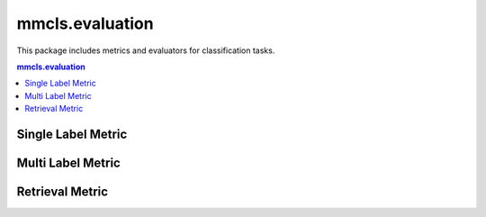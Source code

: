 .. role:: hidden
    :class: hidden-section

.. module:: mmcls.evaluation

mmcls.evaluation
===================================

This package includes metrics and evaluators for classification tasks.

.. contents:: mmcls.evaluation
   :depth: 1
   :local:
   :backlinks: top

Single Label Metric
----------------------

.. autosummary::
   :toctree: generated
   :nosignatures:

   Accuracy
   SingleLabelMetric
   ConfusionMatrix
   mCE

Multi Label Metric
----------------------
.. autosummary::
   :toctree: generated
   :nosignatures:

   AveragePrecision
   MultiLabelMetric
   VOCAveragePrecision
   VOCMultiLabelMetric

Retrieval Metric
----------------------

.. autosummary::
   :toctree: generated
   :nosignatures:
   :template: classtemplate.rst

   RetrievalRecall

